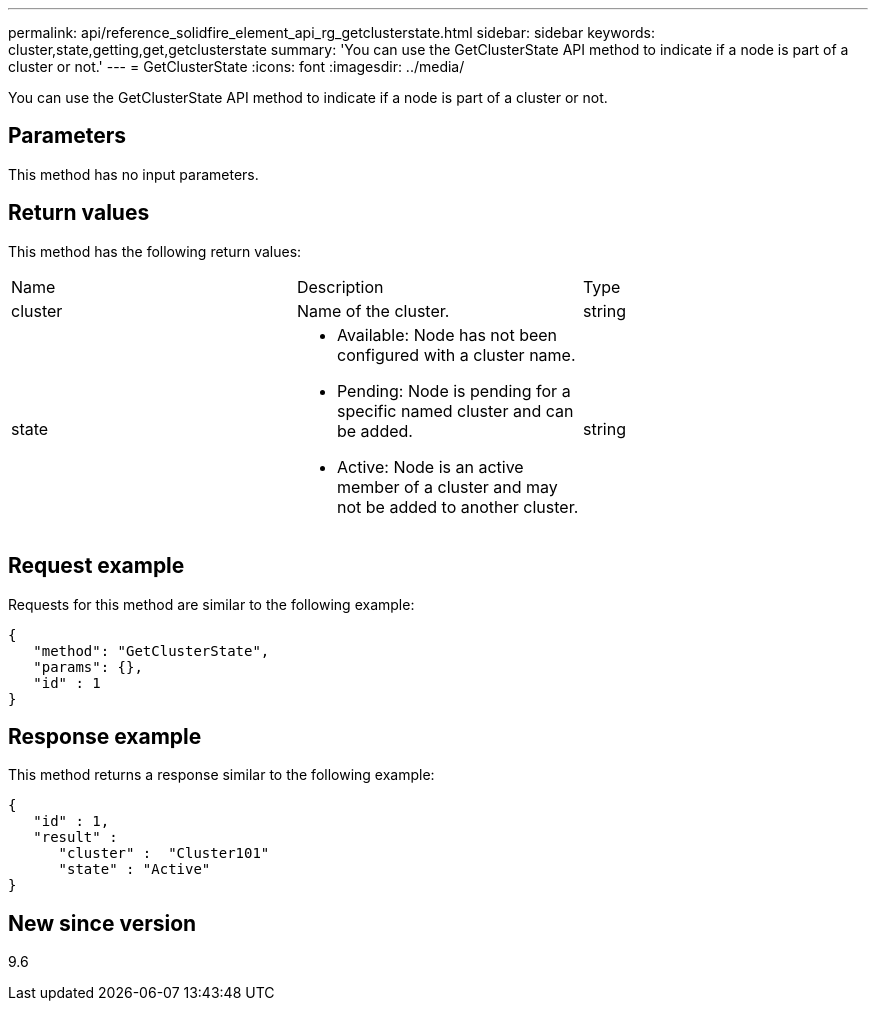 ---
permalink: api/reference_solidfire_element_api_rg_getclusterstate.html
sidebar: sidebar
keywords: cluster,state,getting,get,getclusterstate
summary: 'You can use the GetClusterState API method to indicate if a node is part of a cluster or not.'
---
= GetClusterState
:icons: font
:imagesdir: ../media/

[.lead]
You can use the GetClusterState API method to indicate if a node is part of a cluster or not.

== Parameters

This method has no input parameters.

== Return values

This method has the following return values:

|===
| Name| Description| Type
a|
cluster
a|
Name of the cluster.
a|
string
a|
state
a|

* Available: Node has not been configured with a cluster name.
* Pending: Node is pending for a specific named cluster and can be added.
* Active: Node is an active member of a cluster and may not be added to another cluster.

a|
string
|===

== Request example

Requests for this method are similar to the following example:

----
{
   "method": "GetClusterState",
   "params": {},
   "id" : 1
}
----

== Response example

This method returns a response similar to the following example:

----
{
   "id" : 1,
   "result" :
      "cluster" :  "Cluster101"
      "state" : "Active"
}
----

== New since version

9.6
